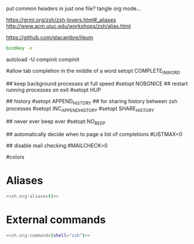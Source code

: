 #+property: header-args :tangle ~/.config/zsh/.zshrc :mkdirp yes
#+startup: content
put common headers in just one file? tangle org mode...


https://grml.org/zsh/zsh-lovers.html#_aliases
http://www.acm.uiuc.edu/workshops/zsh/alias.html

  # bind -x '"...": exec zsh

https://github.com/glacambre/ileum

#+begin_src zsh :noweb yes
bindkey -e
#+end_src

autoload -U compinit
compinit

#allow tab completion in the middle of a word
setopt COMPLETE_IN_WORD

## keep background processes at full speed
#setopt NOBGNICE
## restart running processes on exit
#setopt HUP

## history
#setopt APPEND_HISTORY
## for sharing history between zsh processes
#setopt INC_APPEND_HISTORY
#setopt SHARE_HISTORY

## never ever beep ever
#setopt NO_BEEP

## automatically decide when to page a list of completions
#LISTMAX=0

## disable mail checking
#MAILCHECK=0

# autoload -U colors
#colors

* Aliases
#+begin_src zsh :noweb yes
<<sh.org:aliases()>>
#+end_src

* External commands
#+begin_src zsh :noweb yes
<<sh.org:commands(shell="zsh")>>
#+end_src

